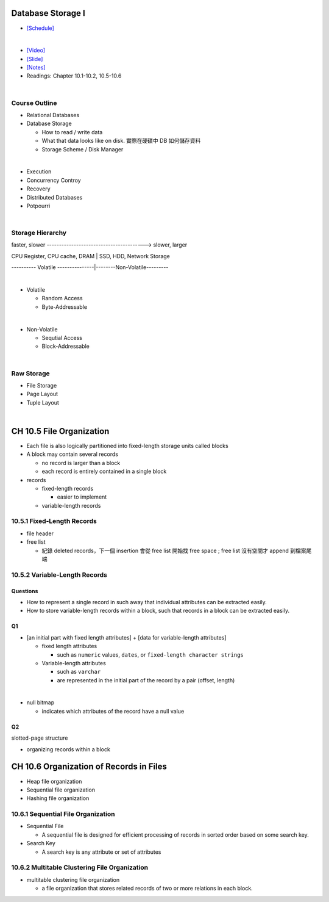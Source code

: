Database Storage I
===================



- `[Schedule] <https://15445.courses.cs.cmu.edu/fall2018/schedule.html>`_
|


- `[Video] <https://www.youtube.com/watch?v=uuX4PQXBeos&list=PLSE8ODhjZXja3hgmuwhf89qboV1kOxMx7&index=3>`_
- `[Slide] <https://15445.courses.cs.cmu.edu/fall2018/slides/03-storage1.pdf>`_
- `[Notes] <https://15445.courses.cs.cmu.edu/fall2018/notes/03-storage1.pdf>`_
- Readings: Chapter 10.1-10.2, 10.5-10.6

|

Course Outline
--------------------

- Relational Databases

- Database Storage
  
  - How to read / write data
  - What that data looks like on disk. 實際在硬碟中 DB 如何儲存資料
  - Storage Scheme / Disk Manager

|

- Execution

- Concurrency Controy

- Recovery

- Distributed Databases

- Potpourri

|

Storage Hierarchy
-------------------

faster, slower ----------------------------------------> slower, larger

CPU Register, CPU cache, DRAM | SSD, HDD, Network Storage

---------- Volatile ---------------|--------Non-Volatile---------

|
- Volatile

  - Random Access
  - Byte-Addressable
|
- Non-Volatile

  - Sequtial Access
  - Block-Addressable

|

Raw Storage
-----------


- File Storage
- Page Layout
- Tuple Layout


|


CH 10.5 File Organization
=========================

- Each file is also logically partitioned into fixed-length storage units called blocks
- A block may contain several records

  - no record is larger than a block
  - each record is entirely contained in a single block


- records

  - fixed-length records
  
    - easier to implement 
    
  - variable-length records



10.5.1 Fixed-Length Records
---------------------------

- file header
- free list
  
  - 紀錄 deleted records，下一個 insertion 會從 free list 開始找 free space ; free list 沒有空間才 append 到檔案尾端



10.5.2 Variable-Length Records
------------------------------

Questions
+++++++++

- How to represent a single record in such away that individual attributes can be extracted easily.
- How to store variable-length records within a block, such that records in a block can be extracted easily.



Q1
++

- [an initial part with fixed length attributes] +  [data for variable-length attributes]

  - fixed length attributes

    - such as ``numeric`` values, ``dates``, or ``fixed-length character strings``

  - Variable-length attributes

    - such as ``varchar``
    - are represented in the initial part of the record by a pair (offset, length)

|


- null bitmap

  - indicates which attributes of the record have a null value



Q2
++

slotted-page structure

- organizing records within a block



CH 10.6 Organization of Records in Files
========================================

- Heap file organization
- Sequential file organization
- Hashing file organization



10.6.1 Sequential File Organization
-----------------------------------

- Sequential File

  - A sequential file is designed for efficient processing of records in sorted order based on some search key.

- Search Key

  - A search key is any attribute or set of attributes



10.6.2 Multitable Clustering File Organization
----------------------------------------------

- multitable clustering file organization

  - a file organization that stores related records of two or more relations in each block.

